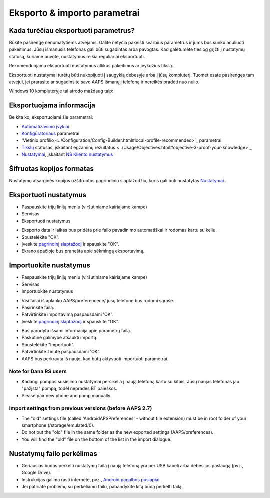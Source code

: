 Eksporto & importo parametrai
**************************************************

Kada turėčiau eksportuoti parametrus?
==================================================
Būkite pasirengę nenumatytiems atvejams. Galite netyčia pakeisti svarbius parametrus ir jums bus sunku anuliuoti pakeitimus. Jūsų išmanusis telefonas gali būti sugadintas arba pavogtas. Kad galėtumėte tiesiog grįžti į nustatymų statusą, kuriame buvote, nustatymus reikia reguliariai eksportuoti.

Rekomenduojama eksportuoti nustatymus atlikus pakeitimus ar įvykdžius tikslą. 

Eksportuoti nustatymai turėtų būti nukopijuoti į saugyklą debesyje arba į jūsų kompiuterį. Tuomet esate pasirengęs tam atvejui, jei prarasite ar sugadinsite savo AAPS išmanųjį telefoną ir nereikės pradėti nuo nulio.

Windows 10 kompiuteryje tai atrodo maždaug taip:
  
.. image:: ../images/AAPS_ExImportSettingsWin.png
  :alt: AndroidAPS nuostatų failas - išmanusis telefonas prijungtas prie kompiuterio

Eksportuojama informacija
==================================================
Be kita ko, eksportuojami šie parametrai:

* `Automatizavimo įvykiai <../Usage/Automation.html>`_
* `Konfigūratoriaus <../Configuration/Config-Builder.html>`_ parametrai
* 'Vietinio profilio <../Configuration/Config-Builder.html#local-profile-recommended>`_ parametrai
* `Tikslų <../Usage/Objectives.html>`_ statusas, įskaitant egzaminų rezultatus <../Usage/Objectives.html#objective-3-proof-your-knowledge>`_
* `Nustatymai <../Configuration/Preferences.html>`_, įskaitant `NS Kliento nustatymus <../Configuration/Preferences.html#ns-client>`_

Šifruotas kopijos formatas
==================================================
Nustatymų atsarginės kopijos užšifruotos pagrindiniu slaptažodžiu, kuris gali būti nustatytas `Nustatymai <../Configuration/Preferences.html#master-password>`_ .


Eksportuoti nustatymus
==================================================
* Paspauskite trijų linijų meniu (viršutiniame kairiajame kampe)
* Servisas
* Eksportuoti nustatymus

.. image:: ../images/AAPS_ExportSettings1.png
  :alt: AndroidAPS eksportavimo nustatymai 1

* Eksporto data ir laikas bus pridėta prie failo pavadinimo automatiškai ir rodomas kartu su keliu.
* Spustelėkite "OK'.
* Įveskite `pagrindinį slaptažodį <../Configuration/Preferences.html#master-password>`_ ir spauskite "OK".
* Ekrano apačioje bus pranešta apie sėkmingą eksportavimą.

.. image:: ../images/AAPS_ExportSettings2.png
  :alt: AndroidAPS eksportavimo nustatymai 2
  
Importuokite nustatymus
==================================================
* Paspauskite trijų linijų meniu (viršutiniame kairiajame kampe)
* Servisas
* Importuokite nustatymus

.. image:: ../images/AAPS_ImportSettings1.png
  :alt: AndroidAPS importavimo nustatymai 1

* Visi failai iš aplanko AAPS/preferencece/ jūsų telefone bus rodomi sąraše.
* Pasirinkite failą.
* Patvirtinkite importavimą paspausdami 'OK'.
* Įveskite `pagrindinį slaptažodį <../Configuration/Preferences.html#master-password>`_ ir spauskite "OK".

.. image:: ../images/AAPS_ImportSettings2.png
  :alt: AndroidAPS importavimo nustatymai 2

* Bus parodyta išsami informacija apie parametrų failą.
* Paskutinė galimybė atšaukti importą.
* Spustelėkite "Importuoti".
* Patvirtinkite žinutę paspausdami 'OK'.
* AAPS bus perkrauta iš naujo, kad būtų aktyvuoti importuoti parametrai.

Note for Dana RS users
------------------------------------------------------------
* Kadangi pompos susiejimo nustatymai persikelia į naują telefoną kartu su kitais, Jūsų naujas telefonas jau "pažįsta" pompą, todėl nepradės BT paieškos. 
* Please pair new phone and pump manually.

Import settings from previous versions (before AAPS 2.7)
------------------------------------------------------------
* The "old" settings file (called 'AndroidAPSPreferences' - without file extension) must be in root folder of your smartphone (/storage/emulated/0).
* Do not put the "old" file in the same folder as the new exported settings (AAPS/preferences).
* You will find the "old" file on the bottom of the list in the import dialogue.

Nustatymų failo perkėlimas
==================================================
* Geriausias būdas perkelti nustatymų failą į naują telefoną yra per USB kabelį arba debesijos paslaugą (pvz., Google Drive).
* Instrukcijas galima rasti internete, pvz., `Android pagalbos puslapiai <https://support.google.com/android/answer/9064445?hl=en>`_.
* Jei patiriate problemų su perkeliamu failu, pabandykite kitą būdą perkelti failą.
